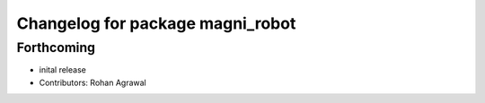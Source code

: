 ^^^^^^^^^^^^^^^^^^^^^^^^^^^^^^^^^
Changelog for package magni_robot
^^^^^^^^^^^^^^^^^^^^^^^^^^^^^^^^^

Forthcoming
-----------
* inital release
* Contributors: Rohan Agrawal
